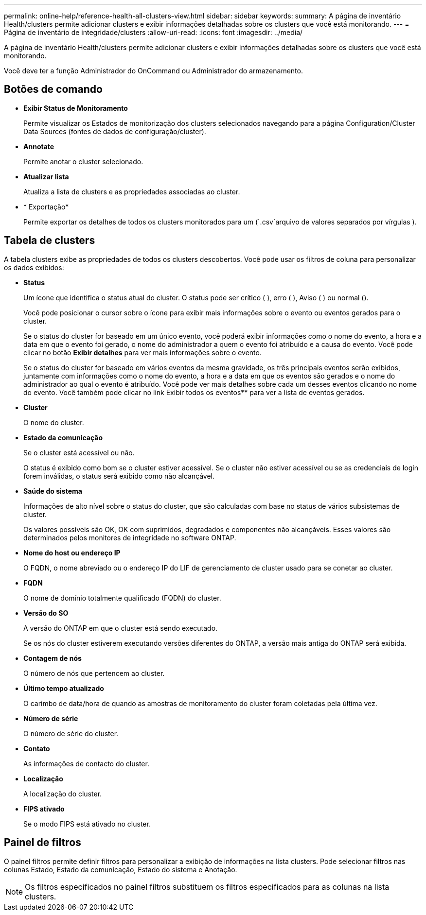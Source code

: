 ---
permalink: online-help/reference-health-all-clusters-view.html 
sidebar: sidebar 
keywords:  
summary: A página de inventário Health/clusters permite adicionar clusters e exibir informações detalhadas sobre os clusters que você está monitorando. 
---
= Página de inventário de integridade/clusters
:allow-uri-read: 
:icons: font
:imagesdir: ../media/


[role="lead"]
A página de inventário Health/clusters permite adicionar clusters e exibir informações detalhadas sobre os clusters que você está monitorando.

Você deve ter a função Administrador do OnCommand ou Administrador do armazenamento.



== Botões de comando

* *Exibir Status de Monitoramento*
+
Permite visualizar os Estados de monitorização dos clusters selecionados navegando para a página Configuration/Cluster Data Sources (fontes de dados de configuração/cluster).

* *Annotate*
+
Permite anotar o cluster selecionado.

* *Atualizar lista*
+
Atualiza a lista de clusters e as propriedades associadas ao cluster.

* * Exportação*
+
Permite exportar os detalhes de todos os clusters monitorados para um (`.csv`arquivo de valores separados por vírgulas ).





== Tabela de clusters

A tabela clusters exibe as propriedades de todos os clusters descobertos. Você pode usar os filtros de coluna para personalizar os dados exibidos:

* *Status*
+
Um ícone que identifica o status atual do cluster. O status pode ser crítico (image:../media/sev-critical-um60.png[""] ), erro (image:../media/sev-error-um60.png[""] ), Aviso (image:../media/sev-warning-um60.png[""] ) ou normal (image:../media/sev-normal-um60.png[""]).

+
Você pode posicionar o cursor sobre o ícone para exibir mais informações sobre o evento ou eventos gerados para o cluster.

+
Se o status do cluster for baseado em um único evento, você poderá exibir informações como o nome do evento, a hora e a data em que o evento foi gerado, o nome do administrador a quem o evento foi atribuído e a causa do evento. Você pode clicar no botão *Exibir detalhes* para ver mais informações sobre o evento.

+
Se o status do cluster for baseado em vários eventos da mesma gravidade, os três principais eventos serão exibidos, juntamente com informações como o nome do evento, a hora e a data em que os eventos são gerados e o nome do administrador ao qual o evento é atribuído. Você pode ver mais detalhes sobre cada um desses eventos clicando no nome do evento. Você também pode clicar no link Exibir todos os eventos** para ver a lista de eventos gerados.

* *Cluster*
+
O nome do cluster.

* *Estado da comunicação*
+
Se o cluster está acessível ou não.

+
O status é exibido como bom se o cluster estiver acessível. Se o cluster não estiver acessível ou se as credenciais de login forem inválidas, o status será exibido como não alcançável.

* *Saúde do sistema*
+
Informações de alto nível sobre o status do cluster, que são calculadas com base no status de vários subsistemas de cluster.

+
Os valores possíveis são OK, OK com suprimidos, degradados e componentes não alcançáveis. Esses valores são determinados pelos monitores de integridade no software ONTAP.

* *Nome do host ou endereço IP*
+
O FQDN, o nome abreviado ou o endereço IP do LIF de gerenciamento de cluster usado para se conetar ao cluster.

* *FQDN*
+
O nome de domínio totalmente qualificado (FQDN) do cluster.

* *Versão do SO*
+
A versão do ONTAP em que o cluster está sendo executado.

+
Se os nós do cluster estiverem executando versões diferentes do ONTAP, a versão mais antiga do ONTAP será exibida.

* *Contagem de nós*
+
O número de nós que pertencem ao cluster.

* *Último tempo atualizado*
+
O carimbo de data/hora de quando as amostras de monitoramento do cluster foram coletadas pela última vez.

* *Número de série*
+
O número de série do cluster.

* *Contato*
+
As informações de contacto do cluster.

* *Localização*
+
A localização do cluster.

* *FIPS ativado*
+
Se o modo FIPS está ativado no cluster.





== Painel de filtros

O painel filtros permite definir filtros para personalizar a exibição de informações na lista clusters. Pode selecionar filtros nas colunas Estado, Estado da comunicação, Estado do sistema e Anotação.

[NOTE]
====
Os filtros especificados no painel filtros substituem os filtros especificados para as colunas na lista clusters.

====